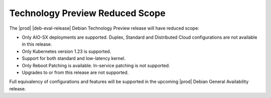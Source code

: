 .. _technology-preview-reduced-scope-0008a139a4b9:

================================
Technology Preview Reduced Scope
================================

The |prod| |deb-eval-release| Debian Technology Preview release will have
reduced scope:

*   Only AIO-SX deployments are supported. Duplex, Standard and
    Distributed Cloud configurations are not available in this release.

*   Only Kubernetes version 1.23 is supported.

*   Support for both standard and low-latency kernel.

*   Only Reboot Patching is available. In-service patching is not supported.

*   Upgrades to or from this release are not supported.

Full equivalency of configurations and features will be supported in the upcoming
|prod| Debian General Availability release.

